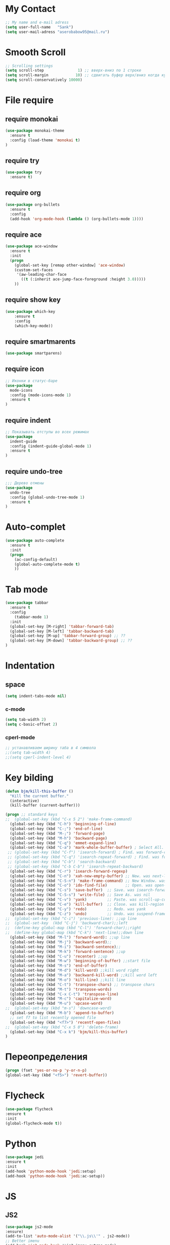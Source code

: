 * My Contact 
#+BEGIN_SRC emacs-lisp
;; My name and e-mail adress
(setq user-full-name   "Sank")
(setq user-mail-adress "aserobabow95@mail.ru")
#+END_SRC
* Smooth Scroll 
#+BEGIN_SRC emacs-lisp
;; Scrolling settings
(setq scroll-step               1) ;; вверх-вниз по 1 строке
(setq scroll-margin            10) ;; сдвигать буфер верх/вниз когда курсор в 10 шагах от верхней/нижней границы  
(setq scroll-conservatively 10000)
#+END_SRC
* File require
** require monokai
#+BEGIN_SRC emacs-lisp
(use-package monokai-theme
  :ensure t
  :config (load-theme 'monokai t)
)
#+END_SRC
** require try
#+BEGIN_SRC emacs-lisp
(use-package try
  :ensure t)
#+END_SRC
** require org
#+BEGIN_SRC emacs-lisp
(use-package org-bullets
  :ensure t
  :config
  (add-hook 'org-mode-hook (lambda () (org-bullets-mode 1))))
#+END_SRC
** require ace
#+BEGIN_SRC emacs-lisp
(use-package ace-window
  :ensure t
  :init
  (progn
    (global-set-key [remap other-window] 'ace-window)
    (custom-set-faces
     '(aw-leading-char-face
       ((t (:inherit ace-jump-face-foreground :height 3.0))))) 
    ))
#+END_SRC

** require show key
#+BEGIN_SRC emacs-lisp
(use-package which-key
	:ensure t 
	:config
	(which-key-mode))
#+END_SRC
** require smartmarents
#+BEGIN_SRC emacs-lisp
(use-package smartparens)
#+END_SRC
** require icon
#+BEGIN_SRC emacs-lisp
;; Иконки в статус-баре
(use-package
  mode-icons
  :config (mode-icons-mode 1)
  :ensure t
)
#+END_SRC
** require indent
#+BEGIN_SRC emacs-lisp 
;; Показывать отступы во всех режимах
(use-package
  indent-guide
  :config (indent-guide-global-mode 1)
  :ensure t
)
#+END_SRC

** require undo-tree
#+BEGIN_SRC emacs-lisp
;;; Дерево отмены
(use-package
  undo-tree
  :config (global-undo-tree-mode 1)
  :ensure t
)
#+END_SRC
* Auto-complet
#+BEGIN_SRC emacs-lisp
(use-package auto-complete
  :ensure t
  :init
  (progn
    (ac-config-default)
    (global-auto-complete-mode t)
    ))
#+END_SRC
* Tab mode
  #+BEGIN_SRC emacs-lisp
(use-package tabbar
  :ensure t
  :config
	(tabbar-mode 1)
  :init
  (global-set-key [M-right] 'tabbar-forward-tab)
  (global-set-key [M-left] 'tabbar-backward-tab)
  (global-set-key [M-up] 'tabbar-forward-group) ;; ??
  (global-set-key [M-down] 'tabbar-backward-group) ;; ??
)
  #+END_SRC
* Indentation
** space
#+BEGIN_SRC emacs-lisp
(setq indent-tabs-mode nil)
#+END_SRC
*** c-mode
#+BEGIN_SRC emacs-lisp
  (setq tab-width 2)
  (setq c-basic-offset 2)
#+END_SRC
*** cperl-mode
#+BEGIN_SRC emacs-lisp
  ;; устанавливаем ширину таба в 4 символа
  ;;(setq tab-width 4)
  ;;(setq cperl-indent-level 4)
#+END_SRC
* Key bilding
#+BEGIN_SRC emacs-lisp
(defun bjm/kill-this-buffer ()
  "Kill the current buffer."
  (interactive)
  (kill-buffer (current-buffer)))

(progn ;; standard keys
;;  (global-set-key (kbd "C-x 5 2") 'make-frame-command)
  (global-set-key (kbd "C-h") 'beginning-of-line)
  (global-set-key (kbd "C-;") 'end-of-line)
  (global-set-key (kbd "M-;") 'forward-page)
  (global-set-key (kbd "M-h") 'backward-page)
  (global-set-key (kbd "C-q") 'emmet-expand-line)
  (global-set-key (kbd "C-a") 'mark-whole-buffer-buffer) ; Select All. was move-beginning-of-line
 ;; (global-set-key (kbd "C-f") 'isearch-forward) ; Find. was forward-char
 ;; (global-set-key (kbd "C-q") 'isearch-repeat-forward) ; Find. was forward-char
 ;; (global-set-key (kbd "C-b") 'search-backward)
 ;; (global-set-key (kbd "C-b C-b") 'isearch-repeat-backward)
  (global-set-key (kbd "C-r") 'isearch-forward-regexp)
  (global-set-key (kbd "C-n") 'xah-new-empty-buffer) ;; New. was next-line
  (global-set-key (kbd "C-S-n") 'make-frame-command) ;; New Window. was nil
  (global-set-key (kbd "C-o") 'ido-find-file)        ;; Open. was open-line
  (global-set-key (kbd "C-s") 'save-buffer)  ;; Save. was isearch-forward
  (global-set-key (kbd "C-S-s") 'write-file) ;; Save As. was nil
  (global-set-key (kbd "C-v") 'yank)         ;; Paste. was scroll-up-command
  (global-set-key (kbd "C-e") 'kill-buffer)  ;; Close. was kill-region
  (global-set-key (kbd "C-y") 'redo)         ;; Redo. was yank
  (global-set-key (kbd "C-z") 'undo)         ;; Undo. was suspend-frame
;;  (global-set-key (kbd "C-i") 'previous-line): ;;up line
;;  (global-set-key  (kbd "C-j") 'backward-char);;left 
;;  (define-key global-map (kbd "C-l") 'forward-char);;right
;;  (define-key global-map (kbd "C-k") 'next-line);;down line
  (global-set-key (kbd "M-l") 'forward-word): ;;up line
  (global-set-key (kbd "M-j") 'backward-word);;
  (global-set-key (kbd "M-i") 'backward-sentence);;
  (global-set-key (kbd "M-k") 'forward-sentence) ;;up
  (global-set-key (kbd "C-u") 'recenter) ;;up
  (global-set-key (kbd "M-w") 'beginning-of-buffer) ;;start file
  (global-set-key (kbd "M-s") 'end-of-buffer) 
  (global-set-key (kbd "M-d") 'kill-word) ;;kill word right
  (global-set-key (kbd "M-a") 'backward-kill-word) ;;kill word left
  (global-set-key (kbd "M-o") 'kill-line) ;;kill line
  (global-set-key (kbd "C-t") 'transpose-chars) ;; transpose chars
  (global-set-key (kbd "M-t") 'transpose-words)
  (global-set-key (kbd "C-x C-t") 'transpose-line)
  (global-set-key (kbd "M-c") 'capitalize-word)
  (global-set-key (kbd "M-u") 'upcase-word)
;;  (global-set-key (kbd "m-s") 'downcase-word)
  (global-set-key (kbd "M-b") 'append-to-buffer)
  ;; set f7 to list recently opened file
  (global-set-key (kbd "<f7>") 'recentf-open-files)
;;  (global-set-key (kbd "C-x 5 0") 'delete-frame)
  (global-set-key (kbd "C-x k") 'bjm/kill-this-buffer)
)
#+END_SRC
* Переопределения
#+BEGIN_SRC emacs-lisp
(progn (fset 'yes-or-no-p 'y-or-n-p)
(global-set-key (kbd "<f5>") 'revert-buffer))
#+END_SRC
* Flycheck
#+BEGIN_SRC emacs-lisp
    (use-package flycheсk
    :ensure t
    :init
    (global-flycheck-mode t))
#+END_SRC
* Python 
#+BEGIN_SRC emacs-lisp
(use-package jedi
:ensure t
:init
(add-hook 'python-mode-hook 'jedi:setup)
(add-hook 'python-mode-hook 'jedi:ac-setup))
#+END_SRC

#+RESULTS:
* JS
** JS2
#+BEGIN_SRC emacs-lisp 
(use-package js2-mode
:ensure)
(add-to-list 'auto-mode-alist '("\\.js\\'" . js2-mode))
;; Better imenu
(add-hook 'js2-mode-hook #'js2-imenu-extras-mode)
#+END_SRC

** JS refactor
#+BEGIN_SRC emacs-lisp
(use-package js2-refactor
:ensure t
)
#+END_SRC
** xref-js2
#+BEGIN_SRC emacs-lisp
(use-package xref-js2
:ensure t
)

(add-hook 'js2-mode-hook #'js2-refactor-mode)
(js2r-add-keybindings-with-prefix "C-c C-r")
(define-key js2-mode-map (kbd "C-c C-k") #'js2r-kill)

;; js-mode (which js2 is based on) binds "M-." which conflicts with xref, so
;; unbind it.
(define-key js-mode-map (kbd "M-.") nil)

(add-hook 'js2-mode-hook (lambda ()
  (add-hook 'xref-backend-functions #'xref-js2-xref-backend nil t)))
#+END_SRC
** Rjsx
#+BEGIN_SRC emacs-lisp
(use-package rjsx-mode
:ensure t)
(add-hook 'js2-mode-hook (lambda () (rjsx-mode t)))
#+END_SRC
* Global number line
#+BEGIN_SRC emacs-lisp
(global-linum-mode nil)
(use-package nlinum-relative
    :config
    ;; something else you want
    (nlinum-relative-setup-evil)
    (add-hook 'prog-mode-hook 'nlinum-relative-mode))
#+END_SRC
* Show-paren 
#+BEGIN_SRC emacs-lisp
;; Show-paren-mode settings
(show-paren-mode t) ;; включить выделение выражений между {},[],()
(setq show-paren-style 'expression) ;; выделить цветом выражения между {},[],()
#+END_SRC
* Org mode redefinition
#+BEGIN_SRC emacs-lisp
(add-hook 'org-mode-hook 'key-chord-mode)
(add-hook 'org-mode-hook 'smartparens-mode)
(setq org-log-done 'time)
#+END_SRC
** Lang
(org-babel-do-load-languages
   'org-babel-load-languages
      '((calc . t)))
* Emacs redefinition
#+BEGIN_SRC emacs-lisp
(add-hook 'emacs-lisp-mode-hook 'smartparens-mode)  
#+END_SRC
* Text-mode redefinition
#+BEGIN_SRC emacs-lisp
(add-hook 'text-mode-hook 'smartparens-mode)
#+END_SRC
* Indium 
#+BEGIN_SRC emacs-lisp
(use-package indium)
#+END_SRC
* Tern
#+BEGIN_SRC emacs-lisp
(use-package tern
:ensure t)
(use-package tern-auto-complete
:ensure t)
(add-hook 'web-mode-hook (lambda() (tern-mode t)))
(add-hook 'js-mode-hook (lambda () (tern-mode t)))
(eval-after-load 'tern
   '(progn
      (require 'tern-auto-complete)
      (tern-ac-setup)))
#+END_SRC
* JSON 
#+BEGIN_SRC emacs-lisp
(use-package json-mode
:ensure t)
#+END_SRC
* Projectile
#+BEGIN_SRC emacs-lisp
;;windows only stuff
(when (string-equal system-type "windows-nt")

(progn

(setq cygwin-bin "c:\\apps\\cygwin\\bin")

(setq gnu-bin "C:\\apps\\GnuWin32\\gnuwin32\\bin")

(setenv "PATH"

(concat cygwin-bin ";" gnu-bin ";"))

(setq exec-path

'(cygwin-bin gnu-bin)))) 

(use-package projectile
:ensure t 
)
(projectile-mode +1)
(define-key projectile-mode-map (kbd "C-c p") 'projectile-command-map)
#+END_SRC
* Sr-Speedbar
#+BEGIN_SRC emacs-lisp
(use-package sr-speedbar
:ensure t
:bind ("<f12>" . sr-speedbar-open))
#+END_SRC
* Short Y-N
#+BEGIN_SRC emacs-lisp
(fset 'yes-or-no-p 'y-or-n-p)
#+END_SRC
* Save session
#+BEGIN_SRC emacs-lisp
(desktop-save-mode t)
#+END_SRC
* Emmet
#+BEGIN_SRC emacs-lisp
(use-package emmet-mode
:ensure t
:config (add-hook 'web-mode-hook 'emmet-mode))
(global-set-key (kbd "C-e") 'emmet-expand-line)
#+END_SRC
* Magit
#+BEGIN_SRC emacs-lisp
(use-package magit
:ensure t)
(global-set-key (kbd "C-x g") 'magit-status)
(global-set-key (kbd "C-x p") 'magit-push-current-to-pushremote)
#+END_SRC
* Webmode 
#+BEGIN_SRC emacs-lisp
(use-package web-mode
:ensure t)
(require 'web-mode)
(add-to-list 'auto-mode-alist '("\\.phtml\\'" . web-mode))
(add-to-list 'auto-mode-alist '("\\.tpl\\.php\\'" . web-mode))
(add-to-list 'auto-mode-alist '("\\.[agj]sp\\'" . web-mode))
(add-to-list 'auto-mode-alist '("\\.as[cp]x\\'" . web-mode))
(add-to-list 'auto-mode-alist '("\\.erb\\'" . web-mode))
(add-to-list 'auto-mode-alist '("\\.mustache\\'" . web-mode))
(add-to-list 'auto-mode-alist '("\\.djhtml\\'" . web-mode))
(add-to-list 'auto-mode-alist '("\\.html?\\'" . web-mode))
(add-to-list 'auto-mode-alist '("\\.vue?\\'" . web-mode)) ;; add vue as mode web-mode
(setq web-mode-markup-indent-offset 2)
(setq web-mode-css-indent-offset 2)
(setq web-mode-code-indent-offset 2)
#+END_SRC
* Sublimity
#+BEGIN_SRC emacs-lisp
(use-package sublimity
  :ensure t
)
(setq sublimity-scroll-weight 10
      sublimity-scroll-drift-length 5)
;;(sublimity-mode 1)
(require 'sublimity)
(require 'sublimity-scroll)
(require 'sublimity-map)
(require 'sublimity-attractive)
;; entry comman restart
#+END_SRC
* Theme Trone
#+BEGIN_SRC emacs-lisp
;; Set up load path
;(add-to-list 'custom-theme-load-path "~/.emacs.d/themes/")
;(custom-set-variables
 ;; custom-set-variables was added by Custom.
 ;; If you edit it by hand, you could mess it up, so be careful.
 ;; Your init file should contain only one such instance.
 ;; If there is more than one, they won't work right.
; '(custom-enabled-themes (quote (tron)))
; '(custom-safe-themes
  ;(quote
    ;("0b2e94037dbb1ff45cc3cd89a07901eeed93849524b574fa8daa79901b2bfdcf" default))))
#+END_SRC
* XahLee
#+BEGIN_SRC emacs-lisp
(defun xah-run-current-file ()
  "Execute the current file.
For example, if the current buffer is x.py, then it'll call 「python x.py」 in a shell.
Output is printed to buffer “*xah-run output*”.

The file can be Emacs Lisp, PHP, Perl, Python, Ruby, JavaScript, TypeScript, golang, Bash, Ocaml, Visual Basic, TeX, Java, Clojure.
File suffix is used to determine what program to run.

If the file is modified or not saved, save it automatically before run.

URL `http://ergoemacs.org/emacs/elisp_run_current_file.html'
Version 2018-07-01"
  (interactive)
  (let (
        ($outputb "*xah-run output*")
        (resize-mini-windows nil)
        ($suffix-map
         ;; (‹extension› . ‹shell program name›)
         `(
           ("php" . "php")
           ("pl" . "perl")
           ("py" . "python")
           ("py3" . ,(if (string-equal system-type "windows-nt") "c:/Python32/python.exe" "python3"))
           ("rb" . "ruby")
           ("go" . "go run")
           ("hs" . "runhaskell")
           ("js" . "node")
           ("mjs" . "node --experimental-modules ")
           ("ts" . "tsc") ; TypeScript
           ("tsx" . "tsc")
           ("sh" . "bash")
           ("clj" . "java -cp ~/apps/clojure-1.6.0/clojure-1.6.0.jar clojure.main")
           ("rkt" . "racket")
           ("ml" . "ocaml")
           ("vbs" . "cscript")
           ("tex" . "pdflatex")
           ("latex" . "pdflatex")
           ("java" . "javac")
           ;; ("pov" . "/usr/local/bin/povray +R2 +A0.1 +J1.2 +Am2 +Q9 +H480 +W640")
           ))
        $fname
        $fSuffix
        $prog-name
        $cmd-str)
    (when (not (buffer-file-name)) (save-buffer))
    (when (buffer-modified-p) (save-buffer))
    (setq $fname (buffer-file-name))
    (setq $fSuffix (file-name-extension $fname))
    (setq $prog-name (cdr (assoc $fSuffix $suffix-map)))
    (setq $cmd-str (concat $prog-name " \""   $fname "\""))
    (cond
     ((string-equal $fSuffix "el")
      (load $fname))
     ((or (string-equal $fSuffix "ts") (string-equal $fSuffix "tsx"))
      (if (fboundp 'xah-ts-compile-file)
          (xah-ts-compile-file current-prefix-arg)
        (if $prog-name
            (progn
              (message "Running")
              (shell-command $cmd-str $outputb ))
          (message "No recognized program file suffix for this file."))))
     ((string-equal $fSuffix "go")
      ;; (when (fboundp 'gofmt) (gofmt) )
      (shell-command $cmd-str $outputb ))
     ((string-equal $fSuffix "java")
      (progn
        (shell-command (format "java %s" (file-name-sans-extension (file-name-nondirectory $fname))) $outputb )))
     (t (if $prog-name
            (progn
              (message "Running")
              (shell-command $cmd-str $outputb ))
          (message "No recognized program file suffix for this file."))))))
(global-set-key (kbd "M-a") 'xah-run-current-file)
#+END_SRC
** Eww 
#+BEGIN_SRC emacs-lisp
;;web browser
(setq browse-url-browser-function 'eww-browse-url)
(when (fboundp 'eww)
  (progn
    (defun xah-rename-eww-hook ()
      "Rename eww browser's buffer so sites open in new page."
      (rename-buffer "eww" t))
    (add-hook 'eww-mode-hook 'xah-rename-eww-hook)))
#+END_SRC
* Nyan-mode 
#+BEGIN_SRC emacs-lisp 
(use-package nyan-mode
:ensure t
:config (add-hook 'web-mode-hook 'nyan-mode))
#+END_SRC
	
* Bm
#+BEGIN_SRC emacs-lisp
(use-package bm
:ensure t)
(global-set-key (kbd "<C-f2>") 'bm-toggle)
(global-set-key (kbd "<f2>")   'bm-next)
(global-set-key (kbd "<S-f2>") 'bm-previous)
(setq temporary-bookmark-p t)
#+END_SRC
* Gists 
#+BEGIN_SRC emacs-lisp
(use-package gist
:ensure t)
#+END_SRC
* Mark-multi
#+BEGIN_SRC emacs-lisp
;; работа с несколькими марками сразу
(use-package mark-multiple
:ensure t)
(global-set-key (kbd "C-x r t") 'inline-string-rectangle)
(global-set-key (kbd "C-<") 'mark-previous-like-this)
(global-set-key (kbd "C->") 'mark-next-like-this)
(global-set-key (kbd "C-M-m") 'mark-more-like-this) ; like the other two, but takes an argument (negative is previous)

    (add-hook 'sgml-mode-hook
              (lambda ()
                (require 'rename-sgml-tag)
                (define-key sgml-mode-map (kbd "C-c C-r") 'rename-sgml-tag)))

#+END_SRC
* Expand-region
#+BEGIN_SRC emacs-lisp
(use-package expand-region
:ensure t
:bind  ("C-=" . 'er/expand-region)
)

#+END_SRC
* Neotree
#+BEGIN_SRC emacs-lisp
(use-package neotree
:ensure t)
(global-set-key [f8] 'neotree-toggle)
#+END_SRC
* All-the-icons
#+BEGIN_SRC emacs-lisp 
(use-package all-the-icons)
#+END_SRC
* Multipe-cursors
#+BEGIN_SRC emacs-lisp
(use-package multiple-cursors
:ensure t)
(global-set-key [f6] 'mc/mark-pop)
(key-chord-define-global "qx" 'mc/mark-next-like-this);; down cursor
(key-chord-define-global "qz" 'mc/mark-previous-like-this);; up cursor 
(key-chord-define-global "qs" 'mc/mark-next-like-this-word);; add cursor world (delete near siblings words)
(global-set-key [f9] 'mc/mark-all-like-this)
#+END_SRC
* Smex
#+BEGIN_SRC emacs-lisp
(use-package smex
:ensure t)
#+END_SRC
* Key-chord
#+BEGIN_SRC emacs-lisp
(use-package key-chord
:ensure t)
(key-chord-mode 1)
#+END_SRC
* Key-chord building 
#+BEGIN_SRC emacs-lisp
(key-chord-define-global "w1" 'er/expand-region)
(key-chord-define-global "mg" 'magit-status)
(key-chord-define-global "cp" 'projectile-command-map)
(key-chord-define-global "q2" 'delete-frame)
(key-chord-define-global "q1" 'make-frame-command)
(key-chord-define-global "hj"  'undo)
(key-chord-define-global "fg"  'isearch-forward)
(key-chord-define-global "bg"  'isearch-backward)
(key-chord-define-global "qa" 'string-rectangle)
(key-chord-define-global "qw" 'kill-ring-save)
(key-chord-define-global "qt" 'google-translate-smooth-translate)
(key-chord-define-global "qd" 'kill-buffer)
(key-chord-define-global "zx" 'mc/edit-lines)
(key-chord-define-global "fv" 'ace-jump-mode)
(key-chord-define-global "fn" 'isearch-repeat-forward)
(key-chord-define-global "bn" 'isearch-repeat-backward)
#+END_SRC
* Hydra
#+BEGIN_SRC emacs-lisp
(use-package hydra
  :ensure t
)
(defhydra hydra-zoom (global-map "<f2>")
      "zoom"
      ("g" text-scale-increase "in")
      ("l" text-scale-decrease "out"))

(defhydra hydra-buffer-menu (:color pink
                             :hint nil)
  "
^Mark^             ^Unmark^           ^Actions^          ^Search
^^^^^^^^-----------------------------------------------------------------
_m_: mark          _u_: unmark        _x_: execute       _R_: re-isearch
_s_: save          _U_: unmark up     _b_: bury          _I_: isearch
_d_: delete        ^ ^                _g_: refresh       _O_: multi-occur
_D_: delete up     ^ ^                _T_: files only: % -28`Buffer-menu-files-only
_~_: modified
"
  ("m" Buffer-menu-mark)
  ("u" Buffer-menu-unmark)
  ("U" Buffer-menu-backup-unmark)
  ("d" Buffer-menu-delete)
  ("D" Buffer-menu-delete-backwards)
  ("s" Buffer-menu-save)
  ("~" Buffer-menu-not-modified)
  ("x" Buffer-menu-execute)
  ("b" Buffer-menu-bury)
  ("g" revert-buffer)
  ("T" Buffer-menu-toggle-files-only)
  ("O" Buffer-menu-multi-occur :color blue)
  ("I" Buffer-menu-isearch-buffers :color blue)
  ("R" Buffer-menu-isearch-buffers-regexp :color blue)
  ("c" nil "cancel")
  ("v" Buffer-menu-select "select" :color blue)
  ("o" Buffer-menu-other-window "other-window" :color blue)
  ("q" quit-window "quit" :color blue))

(define-key Buffer-menu-mode-map "." 'hydra-buffer-menu/body)
#+END_SRC
* Google translete 
#+BEGIN_SRC emacs-lisp
(use-package google-translate
:ensure t)
(setq google-translate-translation-directions-alist
      '(("en" . "ru")))
(set-face-attribute 'google-translate-translation-face nil :height 1.4)
#+END_SRC
* Emacs-fireplace
#+BEGIN_SRC emacs-lisp
(use-package fireplace
:ensure t)
#+END_SRC
* Atomic-chrome
#+BEGIN_SRC emacs-lisp
(use-package atomic-chrome
:ensure t)
#+END_SRC
* Emms
Current relations
1. Need indicate  path in directory music
2. Need  install app Mplayer
3. M-x emms-add-directory-tree
#+BEGIN_SRC emacs-lisp
(use-package emms
:ensure t)
 ;;** EMMS
 ;; Autoload the id3-browser and bind it to F7.
 ;; You can change this to your favorite EMMS interface.vf
 (autoload 'emms-smart-browse "emms-browser.el" "Browse with EMMS" t)
 (global-set-key [(f10)] 'emms-smart-browse)

 (with-eval-after-load 'emms
   (emms-standard) ;; or (emms-devel) if you want all features
   (setq emms-source-file-default-directory "C:/Users/serobabov_as/Music/")

   ;; Might want to check `emms-info-functions',
   ;; `emms-info-libtag-program-name',
   ;; `emms-source-file-directory-tree-function'
   ;; as well.

   ;; Determine which player to use.
   ;; If you don't have strong preferences or don't have
   ;; exotic files from the past (wma) `emms-default-players`
   ;; is probably all you need.
   (if (executable-find "mplayer")
       (setq emms-player-list '(emms-player-mplayer))
     (emms-default-players))

   ;; For libre.fm see `emms-librefm-scrobbler-username' and
   ;; `emms-librefm-scrobbler-password'.
   ;; Future versions will use .authoinfo.gpg.
   )

(setq exec-path (append exec-path '("/usr/local/bin")))
(require 'emms-player-mplayer)
(emms-standard)
(emms-default-players)
(define-emms-simple-player mplayer '(file url)
      (regexp-opt '(".ogg" ".mp3" ".wav" ".mpg" ".mpeg" ".wmv" ".wma"
                    ".mov" ".avi" ".divx" ".ogm" ".asf" ".mkv" "http://" "mms://"
                    ".rm" ".rmvb" ".mp4" ".flac" ".vob" ".m4a" ".flv" ".ogv" ".pls"))
      "mplayer" "-slave" "-quiet" "-really-quiet" "-fullscreen")
#+END_SRC 
* SCSS mode
#+BEGIN_SRC emacs-lisp
(use-package scss-mode
:ensure t)
#+END_SRC
* Ace-jump-mode
#+BEGIN_SRC emacs-lisp
(use-package ace-jump-mode
:ensure t )
#+END_SRC
* Command-log-mode
#+BEGIN_SRC emacs-lisp
(use-package command-log-mode
:ensure t )
#+END_SRC
* Weather
#+BEGIN_SRC emacs-lisp
(use-package wttrin
  :ensure t
  :commands (wttrin)
  :init (setq wttrin-default-accept-language '("Accept-Language" . "zh-TW"))
)
;; need add language
#+END_SRC
* Today-data
#+BEGIN_SRC emacs-lisp
(defun insert-todays-date (arg)
  (interactive "P")
  (insert (if arg
              (format-time-string "%d-%m-%Y")
            (format-time-string "%Y-%m-%d"))))
#+END_SRC
* Restart Emacs
#+BEGIN_SRC emacs-lisp
(use-package restart-emacs
  :ensure t
)
;; entry comman restart
#+END_SRC
;; для работы встроенного браузера необходима dll xml
